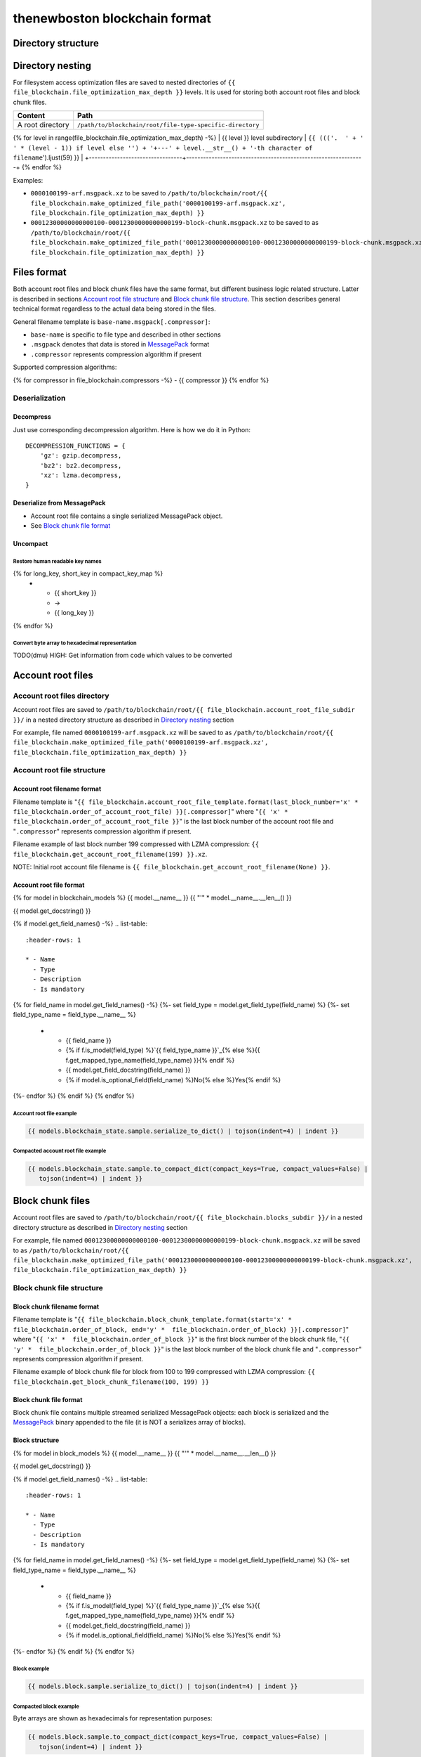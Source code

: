 thenewboston blockchain format
******************************

Directory structure
===================

+------------------------------------+------------------------------------+
| Content                            | Path                               |
+====================================+====================================+
| Blockchain root directory          | ``/path/to/blockchain/root/``      |
+------------------------------------+------------------------------------+
| `Account root files`_ directory    | ``+---{{ (file_blockchain.account_root_file_subdir + '/``').ljust(28) }} |
+------------------------------------+------------------------------------+
| `Block chunk files`_ directory     | ``+---{{ (file_blockchain.blocks_subdir + '/``').ljust(28) }} |
+------------------------------------+------------------------------------+

Directory nesting
=================

For filesystem access optimization files are saved to nested directories of
``{{ file_blockchain.file_optimization_max_depth }}`` levels. It is used for storing both
account root files and block chunk files.

+---------------------------------+---------------------------------------------------------------+
| Content                         | Path                                                          |
+=================================+===============================================================+
| A root directory                | ``/path/to/blockchain/root/file-type-specific-directory``     |
+---------------------------------+---------------------------------------------------------------+
{% for level in range(file_blockchain.file_optimization_max_depth) -%}
| {{ level }} level subdirectory            | ``{{ ((('.  ' + '   ' * (level - 1)) if level else '') + '+---' + level.__str__() + '-th character of filename``').ljust(59) }} |
+---------------------------------+---------------------------------------------------------------+
{% endfor %}

Examples:

- ``0000100199-arf.msgpack.xz`` to be saved to ``/path/to/blockchain/root/{{ file_blockchain.make_optimized_file_path('0000100199-arf.msgpack.xz', file_blockchain.file_optimization_max_depth) }}``
- ``00012300000000000100-00012300000000000199-block-chunk.msgpack.xz`` to be saved to as
  ``/path/to/blockchain/root/{{ file_blockchain.make_optimized_file_path('00012300000000000100-00012300000000000199-block-chunk.msgpack.xz', file_blockchain.file_optimization_max_depth) }}``

Files format
============

Both account root files and block chunk files have the same format, but different business logic
related structure. Latter is described in sections `Account root file structure`_ and
`Block chunk file structure`_. This section describes general technical format regardless to
the actual data being stored in the files.

General filename template is ``base-name.msgpack[.compressor]``:

- ``base-name`` is specific to file type and described in other sections
- ``.msgpack`` denotes that data is stored in MessagePack_ format
- ``.compressor`` represents compression algorithm if present

Supported compression algorithms:

{% for compressor in file_blockchain.compressors -%}
- {{ compressor }}
{% endfor %}

Deserialization
---------------

+-----------------------------------------+------------------------------------+-------------------------------------------------+
| Source                                  | Deserialization step               | Result                                          |
+=========================================+====================================+=================================================+
| ``base-name.msgpack{{ ('[.' + '|'.join(file_blockchain.compressors) + ']``').ljust(20) }} | `Decompress`_                      | MessagePack_ binary: ``base-name.msgpack``      |
+-----------------------------------------+------------------------------------+-------------------------------------------------+
| ``base-name.msgpack``                   | `Deserialize from MessagePack`_    | In-memory MessagePack_ compacted object         |
+-----------------------------------------+------------------------------------+-------------------------------------------------+
| In-memory MessagePack_ compacted object | `Uncompact`_                       | In-memory MessagePack_ object                   |
+-----------------------------------------+------------------------------------+-------------------------------------------------+

Decompress
^^^^^^^^^^

Just use corresponding decompression algorithm. Here is how we do it in Python::

    DECOMPRESSION_FUNCTIONS = {
        'gz': gzip.decompress,
        'bz2': bz2.decompress,
        'xz': lzma.decompress,
    }

Deserialize from MessagePack
^^^^^^^^^^^^^^^^^^^^^^^^^^^^

- Account root file contains a single serialized MessagePack object.
- See `Block chunk file format`_

Uncompact
^^^^^^^^^

Restore human readable key names
''''''''''''''''''''''''''''''''
.. list-table::
   :header-rows: 1

   * - Compact (short) key name
     - Rename
     - Humanized (long) key name

{% for long_key, short_key in compact_key_map %}
   * - {{ short_key }}
     - ->
     - {{ long_key }}
{% endfor %}

Convert byte array to hexadecimal representation
''''''''''''''''''''''''''''''''''''''''''''''''

TODO(dmu) HIGH: Get information from code which values to be converted

Account root files
==================

Account root files directory
----------------------------

Account root files are saved to ``/path/to/blockchain/root/{{ file_blockchain.account_root_file_subdir }}/``
in a nested directory structure as described in `Directory nesting`_ section

For example, file named ``0000100199-arf.msgpack.xz`` will be saved to as
``/path/to/blockchain/root/{{ file_blockchain.make_optimized_file_path('0000100199-arf.msgpack.xz', file_blockchain.file_optimization_max_depth) }}``

Account root file structure
---------------------------

Account root filename format
^^^^^^^^^^^^^^^^^^^^^^^^^^^^

Filename template is "``{{ file_blockchain.account_root_file_template.format(last_block_number='x' *  file_blockchain.order_of_account_root_file) }}[.compressor]``"
where "``{{ 'x' *  file_blockchain.order_of_account_root_file }}``" is the last block number of the account root file and "``.compressor``" represents compression algorithm
if present.

Filename example of last block number 199 compressed with LZMA compression: ``{{ file_blockchain.get_account_root_filename(199) }}.xz``.

NOTE: Initial root account file filename is ``{{ file_blockchain.get_account_root_filename(None) }}``.

Account root file format
^^^^^^^^^^^^^^^^^^^^^^^^

{% for model in blockchain_models %}
{{ model.__name__ }}
{{ "'" * model.__name__.__len__() }}

{{ model.get_docstring() }}

{% if model.get_field_names() -%}
.. list-table::
   :header-rows: 1

   * - Name
     - Type
     - Description
     - Is mandatory
{% for field_name in model.get_field_names() -%}
{%- set field_type = model.get_field_type(field_name) %}
{%- set field_type_name = field_type.__name__ %}
   * - {{ field_name }}
     - {% if f.is_model(field_type) %}`{{ field_type_name }}`_{% else %}{{ f.get_mapped_type_name(field_type_name) }}{% endif %}
     - {{ model.get_field_docstring(field_name) }}
     - {% if model.is_optional_field(field_name) %}No{% else %}Yes{% endif %}
{%- endfor %}
{% endif %}
{% endfor %}


Account root file example
'''''''''''''''''''''''''

.. code-block:: JSON

    {{ models.blockchain_state.sample.serialize_to_dict() | tojson(indent=4) | indent }}

Compacted account root file example
'''''''''''''''''''''''''''''''''''

.. code-block:: JSON

    {{ models.blockchain_state.sample.to_compact_dict(compact_keys=True, compact_values=False) |
       tojson(indent=4) | indent }}

Block chunk files
=================

Account root files are saved to ``/path/to/blockchain/root/{{ file_blockchain.blocks_subdir }}/``
in a nested directory structure as described in `Directory nesting`_ section

For example, file named ``00012300000000000100-00012300000000000199-block-chunk.msgpack.xz`` will be saved to as
``/path/to/blockchain/root/{{ file_blockchain.make_optimized_file_path('00012300000000000100-00012300000000000199-block-chunk.msgpack.xz', file_blockchain.file_optimization_max_depth) }}``

Block chunk file structure
--------------------------

Block chunk filename format
^^^^^^^^^^^^^^^^^^^^^^^^^^^

Filename template is "``{{ file_blockchain.block_chunk_template.format(start='x' *  file_blockchain.order_of_block, end='y' *  file_blockchain.order_of_block) }}[.compressor]``"
where "``{{ 'x' *  file_blockchain.order_of_block }}``" is the first block number of the block chunk file,
"``{{ 'y' *  file_blockchain.order_of_block }}``" is the last block number of the block chunk file
and "``.compressor``" represents compression algorithm if present.

Filename example of block chunk file for block from 100 to 199 compressed with LZMA compression: ``{{ file_blockchain.get_block_chunk_filename(100, 199) }}``


Block chunk file format
^^^^^^^^^^^^^^^^^^^^^^^

Block chunk file contains multiple streamed serialized MessagePack objects: each block is
serialized and the MessagePack_ binary appended to the file (it is NOT a serializes array
of blocks).

Block structure
^^^^^^^^^^^^^^^

{% for model in block_models %}
{{ model.__name__ }}
{{ "'" * model.__name__.__len__() }}

{{ model.get_docstring() }}

{% if model.get_field_names() -%}
.. list-table::
   :header-rows: 1

   * - Name
     - Type
     - Description
     - Is mandatory
{% for field_name in model.get_field_names() -%}
{%- set field_type = model.get_field_type(field_name) %}
{%- set field_type_name = field_type.__name__ %}
   * - {{ field_name }}
     - {% if f.is_model(field_type) %}`{{ field_type_name }}`_{% else %}{{ f.get_mapped_type_name(field_type_name) }}{% endif %}
     - {{ model.get_field_docstring(field_name) }}
     - {% if model.is_optional_field(field_name) %}No{% else %}Yes{% endif %}
{%- endfor %}
{% endif %}
{% endfor %}

Block example
'''''''''''''

.. code-block:: JSON

    {{ models.block.sample.serialize_to_dict() | tojson(indent=4) | indent }}

Compacted block example
'''''''''''''''''''''''

Byte arrays are shown as hexadecimals for representation purposes:

.. code-block:: JSON

    {{ models.block.sample.to_compact_dict(compact_keys=True, compact_values=False) |
       tojson(indent=4) | indent }}

.. Links targets
.. _MessagePack: https://msgpack.org/


Common models structure
=======================

{% for model in common_models %}
{{ model.__name__ }}
{{ "-" * model.__name__.__len__() }}

{{ model.get_docstring() }}

{% if model.get_field_names() -%}
.. list-table::
   :header-rows: 1

   * - Name
     - Type
     - Description
     - Is mandatory
{% for field_name in model.get_field_names() -%}
{%- set field_type = model.get_field_type(field_name) %}
{%- set field_type_name = field_type.__name__ %}
   * - {{ field_name }}
     - {% if f.is_model(field_type) %}`{{ field_type_name }}`_{% else %}{{ f.get_mapped_type_name(field_type_name) }}{% endif %}
     - {{ model.get_field_docstring(field_name) }}
     - {% if model.is_optional_field(field_name) %}No{% else %}Yes{% endif %}
{%- endfor %}
{% endif %}
{% endfor %}
